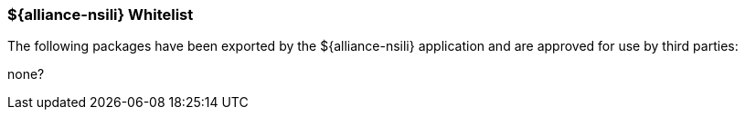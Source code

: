 
=== ${alliance-nsili} Whitelist

The following packages have been exported by the ${alliance-nsili} application and are approved for use by third parties:

none?

